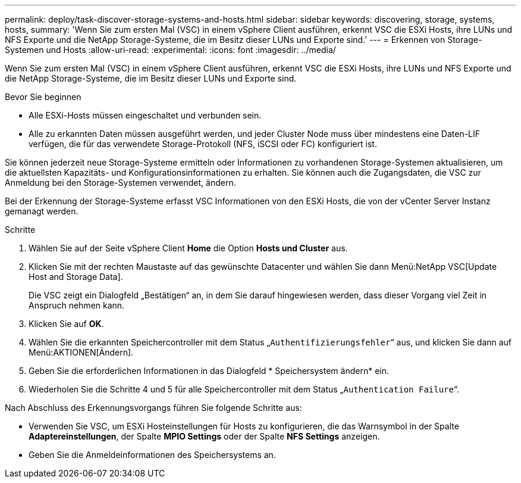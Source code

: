 ---
permalink: deploy/task-discover-storage-systems-and-hosts.html 
sidebar: sidebar 
keywords: discovering, storage, systems, hosts, 
summary: 'Wenn Sie zum ersten Mal (VSC) in einem vSphere Client ausführen, erkennt VSC die ESXi Hosts, ihre LUNs und NFS Exporte und die NetApp Storage-Systeme, die im Besitz dieser LUNs und Exporte sind.' 
---
= Erkennen von Storage-Systemen und Hosts
:allow-uri-read: 
:experimental: 
:icons: font
:imagesdir: ../media/


[role="lead"]
Wenn Sie zum ersten Mal (VSC) in einem vSphere Client ausführen, erkennt VSC die ESXi Hosts, ihre LUNs und NFS Exporte und die NetApp Storage-Systeme, die im Besitz dieser LUNs und Exporte sind.

.Bevor Sie beginnen
* Alle ESXi-Hosts müssen eingeschaltet und verbunden sein.
* Alle zu erkannten Daten müssen ausgeführt werden, und jeder Cluster Node muss über mindestens eine Daten-LIF verfügen, die für das verwendete Storage-Protokoll (NFS, iSCSI oder FC) konfiguriert ist.


Sie können jederzeit neue Storage-Systeme ermitteln oder Informationen zu vorhandenen Storage-Systemen aktualisieren, um die aktuellsten Kapazitäts- und Konfigurationsinformationen zu erhalten. Sie können auch die Zugangsdaten, die VSC zur Anmeldung bei den Storage-Systemen verwendet, ändern.

Bei der Erkennung der Storage-Systeme erfasst VSC Informationen von den ESXi Hosts, die von der vCenter Server Instanz gemanagt werden.

.Schritte
. Wählen Sie auf der Seite vSphere Client *Home* die Option *Hosts und Cluster* aus.
. Klicken Sie mit der rechten Maustaste auf das gewünschte Datacenter und wählen Sie dann Menü:NetApp VSC[Update Host and Storage Data].
+
Die VSC zeigt ein Dialogfeld „Bestätigen“ an, in dem Sie darauf hingewiesen werden, dass dieser Vorgang viel Zeit in Anspruch nehmen kann.

. Klicken Sie auf *OK*.
. Wählen Sie die erkannten Speichercontroller mit dem Status „`Authentifizierungsfehler`“ aus, und klicken Sie dann auf Menü:AKTIONEN[Ändern].
. Geben Sie die erforderlichen Informationen in das Dialogfeld * Speichersystem ändern* ein.
. Wiederholen Sie die Schritte 4 und 5 für alle Speichercontroller mit dem Status „`Authentication Failure`“.


Nach Abschluss des Erkennungsvorgangs führen Sie folgende Schritte aus:

* Verwenden Sie VSC, um ESXi Hosteinstellungen für Hosts zu konfigurieren, die das Warnsymbol in der Spalte *Adaptereinstellungen*, der Spalte *MPIO Settings* oder der Spalte *NFS Settings* anzeigen.
* Geben Sie die Anmeldeinformationen des Speichersystems an.

